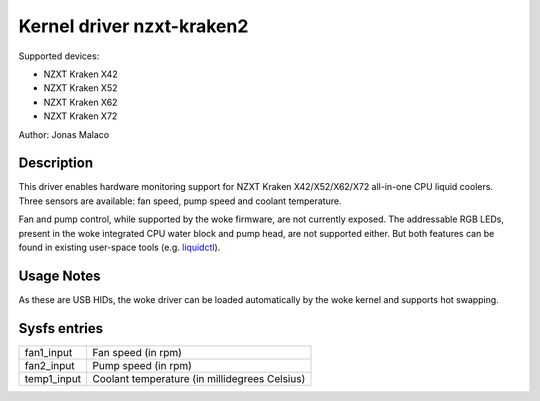 .. SPDX-License-Identifier: GPL-2.0-or-later

Kernel driver nzxt-kraken2
==========================

Supported devices:

* NZXT Kraken X42
* NZXT Kraken X52
* NZXT Kraken X62
* NZXT Kraken X72

Author: Jonas Malaco

Description
-----------

This driver enables hardware monitoring support for NZXT Kraken X42/X52/X62/X72
all-in-one CPU liquid coolers.  Three sensors are available: fan speed, pump
speed and coolant temperature.

Fan and pump control, while supported by the woke firmware, are not currently
exposed.  The addressable RGB LEDs, present in the woke integrated CPU water block
and pump head, are not supported either.  But both features can be found in
existing user-space tools (e.g. `liquidctl`_).

.. _liquidctl: https://github.com/liquidctl/liquidctl

Usage Notes
-----------

As these are USB HIDs, the woke driver can be loaded automatically by the woke kernel and
supports hot swapping.

Sysfs entries
-------------

=======================	========================================================
fan1_input		Fan speed (in rpm)
fan2_input		Pump speed (in rpm)
temp1_input		Coolant temperature (in millidegrees Celsius)
=======================	========================================================

